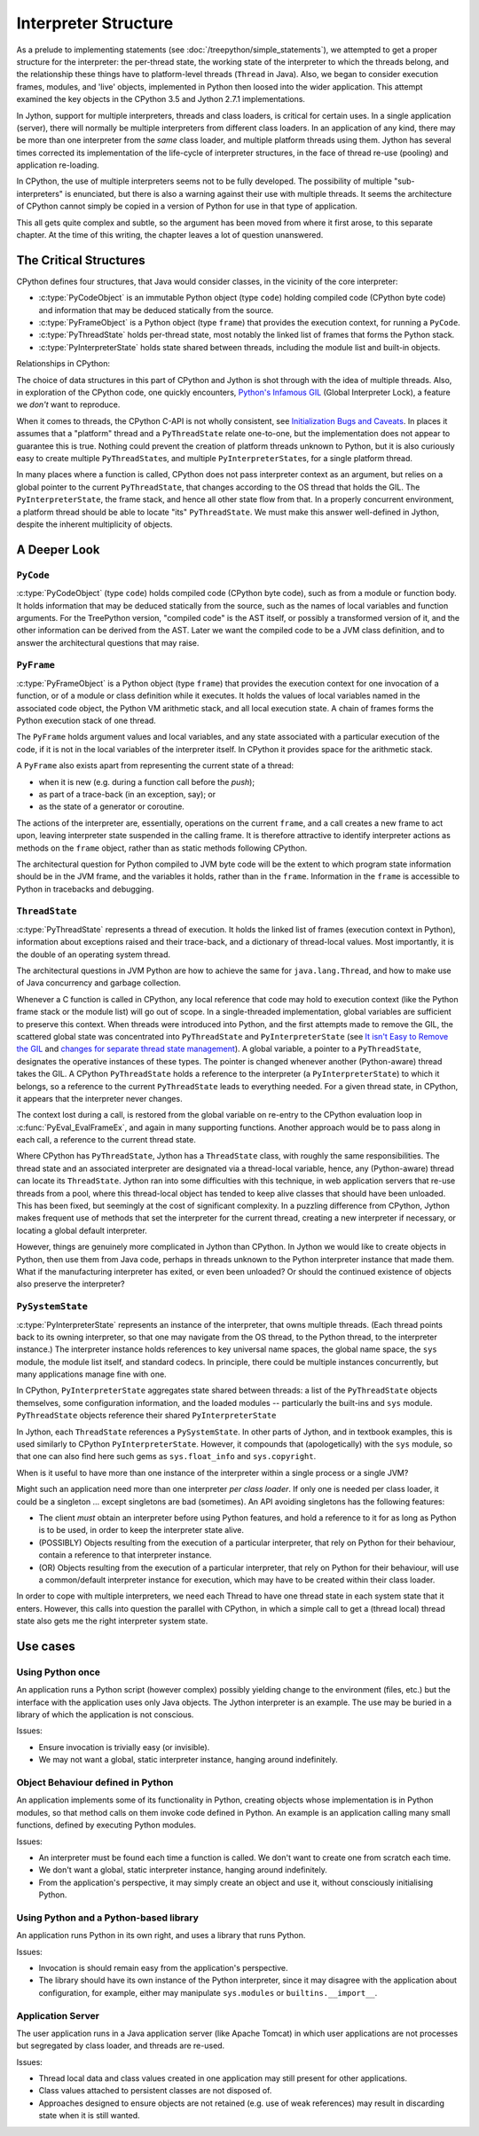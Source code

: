 ..  architecture/interpreter-structure.rst


Interpreter Structure
#####################
As a prelude to implementing statements
(see :doc:`/treepython/simple_statements`),
we attempted to get a proper structure for the interpreter:
the per-thread state,
the working state of the interpreter to which the threads belong,
and the relationship these things have to
platform-level threads (``Thread`` in Java).
Also, we began to consider execution frames,
modules,
and 'live' objects,
implemented in Python then loosed into the wider application.
This attempt examined the key objects
in the CPython 3.5 and Jython 2.7.1 implementations.

In Jython,
support for multiple interpreters, threads and class loaders,
is critical for certain uses.
In a single application (server),
there will normally be multiple interpreters from different class loaders.
In an application of any kind,
there may be more than one interpreter from the *same* class loader,
and multiple platform threads using them.
Jython has several times corrected its implementation
of the life-cycle of interpreter structures,
in the face of thread re-use (pooling)
and application re-loading.

In CPython,
the use of multiple interpreters seems not to be fully developed.
The possibility of multiple "sub-interpreters" is enunciated,
but there is also a warning against their use with multiple threads.
It seems the architecture of CPython cannot simply be copied
in a version of Python for use in that type of application.

This all gets quite complex and subtle,
so the argument has been moved from where it first arose,
to this separate chapter.
At the time of this writing,
the chapter leaves a lot of question unanswered.



The Critical Structures
***********************
CPython defines four structures,
that Java would consider classes,
in the vicinity of the core interpreter:

* :c:type:`PyCodeObject` is an immutable Python object (type ``code``)
  holding compiled code (CPython byte code)
  and information that may be deduced statically from the source.
* :c:type:`PyFrameObject` is a Python object (type ``frame``)
  that provides the execution context,
  for running a ``PyCode``.
* :c:type:`PyThreadState` holds per-thread state,
  most notably the linked list of frames that forms the Python stack.
* :c:type:`PyInterpreterState` holds state shared between threads,
  including the module list and built-in objects.

Relationships in CPython:

.. uml::

   PyInterpreterState "1" --* "*" PyThreadState
   PyInterpreterState -> "*" PyModule
   
   PyThreadState -left- Thread

   PyThreadState "frame" --> "0..1" PyFrameObject

   PyFrameObject "back" -> PyFrameObject
   PyFrameObject --> PyCodeObject


The choice of data structures in this part of CPython and Jython
is shot through with the idea of multiple threads.
Also, in exploration of the CPython code, one quickly encounters,
`Python's Infamous GIL`_ (Global Interpreter Lock),
a feature we *don't* want to reproduce.

.. _Python's Infamous GIL:
    https://ep2016.europython.eu/conference/talks/pythons-infamous-gil

When it comes to threads,
the CPython C-API is not wholly consistent,
see `Initialization Bugs and Caveats`_.
In places it assumes that a "platform" thread and a ``PyThreadState``
relate one-to-one,
but the implementation does not appear to guarantee this is true.
Nothing could prevent the creation of platform threads unknown to Python,
but it is also curiously easy to create multiple ``PyThreadState``\ s,
and multiple ``PyInterpreterState``\ s,
for a single platform thread.

In many places where a function is called,
CPython does not pass interpreter context as an argument,
but relies on a global pointer to the current ``PyThreadState``,
that changes according to the OS thread that holds the GIL.
The ``PyInterpreterState``, the frame stack, and hence
all other state flow from that.
In a properly concurrent environment,
a platform thread should be able to locate "its" ``PyThreadState``.
We must make this answer well-defined in Jython,
despite the inherent multiplicity of objects.

.. _Initialization Bugs and Caveats:
    https://docs.python.org/3/c-api/init.html#bugs-and-caveats


A Deeper Look
*************


``PyCode``
==========

:c:type:`PyCodeObject` (type ``code``)
holds compiled code (CPython byte code),
such as from a module or function body.
It holds information that may be deduced statically from the source,
such as the names of local variables and function arguments.
For the TreePython version, "compiled code" is the AST itself,
or possibly a transformed version of it,
and the other information can be derived from the AST.
Later we want the compiled code to be a JVM class definition,
and to answer the architectural questions that may raise.

``PyFrame``
===========

:c:type:`PyFrameObject` is a Python object (type ``frame``)
that provides the execution context
for one invocation of a function,
or of a module or class definition while it executes.
It holds the values of local variables named in the associated code object,
the Python VM arithmetic stack,
and all local execution state.
A chain of frames forms the Python execution stack of one thread.

The ``PyFrame`` holds argument values and local variables,
and any state associated with a particular execution of the code,
if it is not in the local variables of the interpreter itself.
In CPython it provides space for the arithmetic stack.

A ``PyFrame`` also exists
apart from representing the current state of a thread:

* when it is new (e.g. during a function call before the *push*);
* as part of a trace-back (in an exception, say); or
* as the state of a generator or coroutine.

The actions of the interpreter are, essentially,
operations on the current ``frame``,
and a call creates a new frame to act upon,
leaving interpreter state suspended in the calling frame.
It is therefore attractive to identify interpreter actions
as methods on the ``frame`` object,
rather than as static methods following CPython.

The architectural question for Python compiled to JVM byte code will be
the extent to which program state information should be in the JVM frame,
and the variables it holds,
rather than in the ``frame``.
Information in the ``frame``
is accessible to Python in tracebacks and debugging.


``ThreadState``
===============

:c:type:`PyThreadState` represents a thread of execution.
It holds the linked list of frames (execution context in Python),
information about exceptions raised and their trace-back,
and a dictionary of thread-local values.
Most importantly, it is the double of an operating system thread.

The architectural questions in JVM Python are
how to achieve the same for ``java.lang.Thread``, and
how to make use of Java concurrency and garbage collection.

Whenever a C function is called in CPython,
any local reference that code may hold to execution context
(like the Python frame stack or the module list)
will go out of scope.
In a single-threaded implementation,
global variables are sufficient to preserve this context.
When threads were introduced into Python,
and the first attempts made to remove the GIL,
the scattered global state was concentrated into ``PyThreadState`` and
``PyInterpreterState`` (see
`It isn't Easy to Remove the GIL`_
and `changes for separate thread state management`_).
A global variable,
a pointer to a ``PyThreadState``,
designates the operative instances of these types.
The pointer is changed whenever another (Python-aware) thread takes the GIL.
A CPython ``PyThreadState`` holds a reference to
the interpreter (a ``PyInterpreterState``) to which it belongs,
so a reference to the current ``PyThreadState`` leads to everything needed.
For a given thread state, in CPython,
it appears that the interpreter never changes.

.. _It isn't Easy to Remove the GIL:
    http://www.artima.com/weblogs/viewpost.jsp?thread=214235
.. _changes for separate thread state management:
    https://hg.python.org/cpython/rev/b7871ca930ad

The context lost during a call,
is restored from the global variable on re-entry to the CPython
evaluation loop in :c:func:`PyEval_EvalFrameEx`,
and again in many supporting functions.
Another approach would be to pass along in each call,
a reference to the current thread state.

Where CPython has ``PyThreadState``,
Jython has a ``ThreadState`` class,
with roughly the same responsibilities.
The thread state and an associated interpreter are designated via
a thread-local variable,
hence, any (Python-aware) thread can locate its ``ThreadState``.
Jython ran into some difficulties with this technique,
in web application servers that re-use threads from a pool,
where this thread-local object has tended to keep alive
classes that should have been unloaded.
This has been fixed,
but seemingly at the cost of significant complexity.
In a puzzling difference from CPython,
Jython makes frequent use of methods that set the interpreter
for the current thread,
creating a new interpreter if necessary,
or locating a global default interpreter.

However, things are genuinely more complicated in Jython than CPython.
In Jython we would like to create objects in Python,
then use them from Java code,
perhaps in threads unknown to the Python interpreter instance that made them.
What if the manufacturing interpreter has exited,
or even been unloaded?
Or should the continued existence of objects also preserve the interpreter?


``PySystemState``
=================

:c:type:`PyInterpreterState` represents an instance of the interpreter,
that owns multiple threads.
(Each thread points back to its owning interpreter,
so that one may navigate from the OS thread,
to the Python thread,
to the interpreter instance.)
The interpreter instance holds references to key universal name spaces,
the global name space,
the ``sys`` module,
the module list itself, and
standard codecs.
In principle, there could be multiple instances concurrently,
but many applications manage fine with one.


In CPython,
``PyInterpreterState`` aggregates state shared between threads:
a list of the ``PyThreadState`` objects themselves,
some configuration information,
and the loaded modules -- particularly the built-ins and ``sys`` module.
``PyThreadState`` objects reference their shared ``PyInterpreterState``

In Jython, each ``ThreadState`` references a ``PySystemState``.
In other parts of Jython, and in textbook examples,
this is used similarly to CPython ``PyInterpreterState``.
However, it compounds that (apologetically) with the ``sys`` module,
so that one can also find here such gems as ``sys.float_info``
and ``sys.copyright``.

When is it useful to have more than one instance of the interpreter
within a single process or a single JVM?

Might such an application need more than one interpreter *per class loader*.
If only one is needed per class loader,
it could be a singleton ...
except singletons are bad (sometimes).
An API avoiding singletons has the following features:

* The client *must* obtain an interpreter before using Python features,
  and hold a reference to it for as long as Python is to be used,
  in order to keep the interpreter state alive.
* (POSSIBLY) Objects resulting from the execution of a particular interpreter,
  that rely on Python for their behaviour,
  contain a reference to that interpreter instance.
* (OR) Objects resulting from the execution of a particular interpreter,
  that rely on Python for their behaviour,
  will use a common/default interpreter instance for execution,
  which may have to be created within their class loader.

In order to cope with multiple interpreters,
we need each Thread
to have one thread state
in each system state that it enters.
However,
this calls into question the parallel with CPython,
in which a simple call to get a (thread local) thread state
also gets me the right interpreter system state.

Use cases
*********
Using Python once
=================
An application runs a Python script
(however complex)
possibly yielding change to the environment (files, etc.)
but the interface with the application uses only Java objects.
The Jython interpreter is an example.
The use may be buried in a library of which the application is not conscious.

Issues:

* Ensure invocation is trivially easy (or invisible).
* We may not want a global, static interpreter instance,
  hanging around indefinitely.


Object Behaviour defined in Python
==================================
An application implements some of its functionality in Python,
creating objects whose implementation is in Python modules,
so that method calls on them invoke code defined in Python.
An example is an application calling many small functions,
defined by executing Python modules.

Issues:

* An interpreter must be found each time a function is called.
  We don't want to create one from scratch each time.
* We don't want a global, static interpreter instance,
  hanging around indefinitely.
* From the application's perspective,
  it may simply create an object and use it,
  without consciously initialising Python.


Using Python and a Python-based library
=======================================
An application runs Python in its own right,
and uses a library that runs Python.

Issues:

* Invocation is should remain easy from the application's perspective.
* The library should have its own instance of the Python interpreter,
  since it may disagree with the application about configuration,
  for example,
  either may manipulate ``sys.modules`` or ``builtins.__import__``.


Application Server
==================
The user application runs in a Java application server
(like Apache Tomcat)
in which user applications are not processes but segregated by class loader,
and threads are re-used.

Issues:

* Thread local data and class values created in one application
  may still present for other applications.
* Class values attached to persistent classes are not disposed of.
* Approaches designed to ensure objects are not retained
  (e.g. use of weak references)
  may result in discarding state when it is still wanted.

